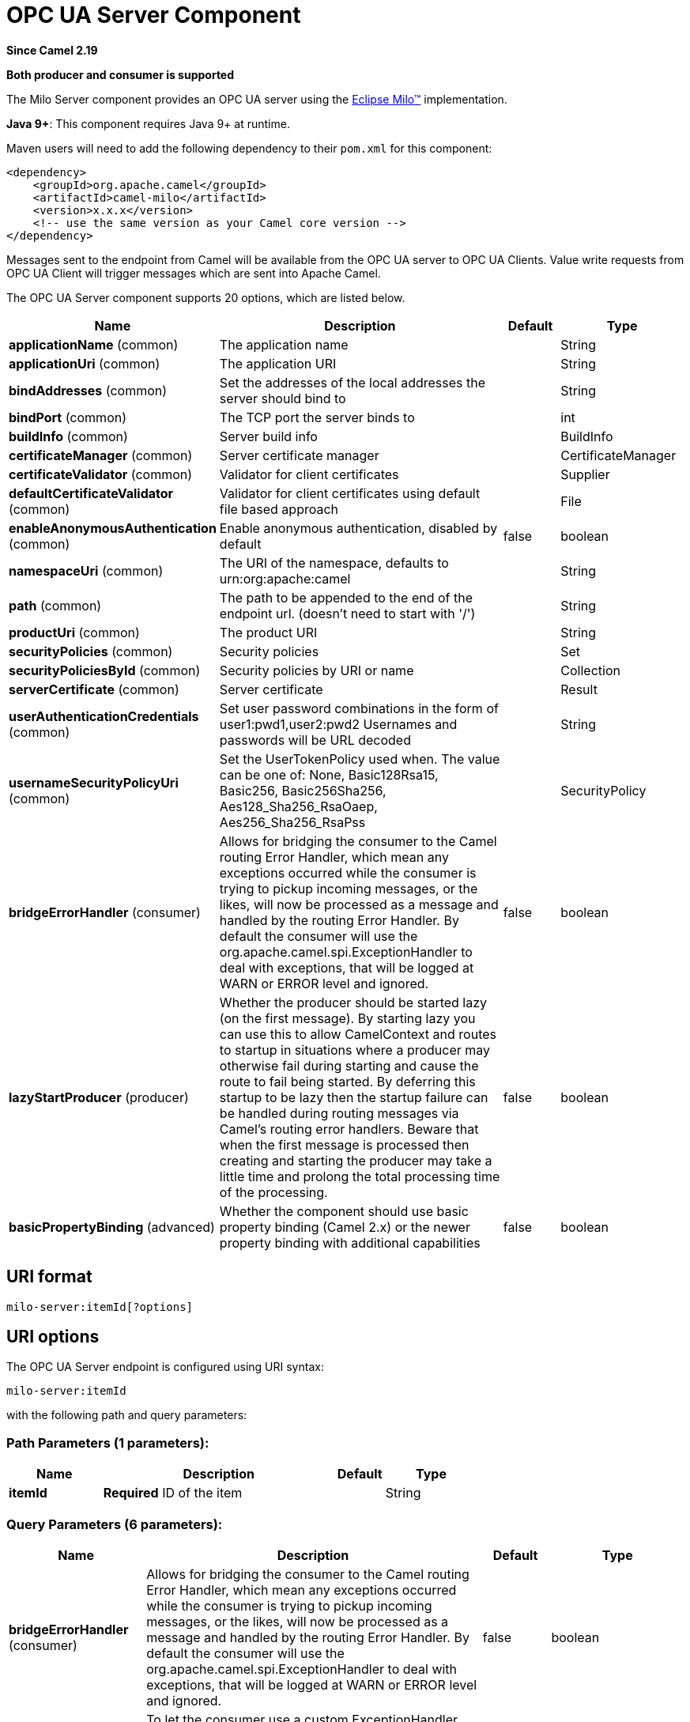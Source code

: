 [[milo-server-component]]
= OPC UA Server Component

*Since Camel 2.19*

// HEADER START
*Both producer and consumer is supported*
// HEADER END

The Milo Server component provides an OPC UA server using the
http://eclipse.org/milo[Eclipse Milo™] implementation.

*Java 9+*: This component requires Java 9+ at runtime.

Maven users will need to add the following dependency to their `pom.xml`
for this component:

[source,xml]
------------------------------------------------------------
<dependency>
    <groupId>org.apache.camel</groupId>
    <artifactId>camel-milo</artifactId>
    <version>x.x.x</version>
    <!-- use the same version as your Camel core version -->
</dependency>
------------------------------------------------------------

Messages sent to the endpoint from Camel will be available from the OPC UA server to OPC UA Clients.
Value write requests from OPC UA Client will trigger messages which are sent into Apache Camel.


// component options: START
The OPC UA Server component supports 20 options, which are listed below.



[width="100%",cols="2,5,^1,2",options="header"]
|===
| Name | Description | Default | Type
| *applicationName* (common) | The application name |  | String
| *applicationUri* (common) | The application URI |  | String
| *bindAddresses* (common) | Set the addresses of the local addresses the server should bind to |  | String
| *bindPort* (common) | The TCP port the server binds to |  | int
| *buildInfo* (common) | Server build info |  | BuildInfo
| *certificateManager* (common) | Server certificate manager |  | CertificateManager
| *certificateValidator* (common) | Validator for client certificates |  | Supplier
| *defaultCertificateValidator* (common) | Validator for client certificates using default file based approach |  | File
| *enableAnonymousAuthentication* (common) | Enable anonymous authentication, disabled by default | false | boolean
| *namespaceUri* (common) | The URI of the namespace, defaults to urn:org:apache:camel |  | String
| *path* (common) | The path to be appended to the end of the endpoint url. (doesn't need to start with '/') |  | String
| *productUri* (common) | The product URI |  | String
| *securityPolicies* (common) | Security policies |  | Set
| *securityPoliciesById* (common) | Security policies by URI or name |  | Collection
| *serverCertificate* (common) | Server certificate |  | Result
| *userAuthenticationCredentials* (common) | Set user password combinations in the form of user1:pwd1,user2:pwd2 Usernames and passwords will be URL decoded |  | String
| *usernameSecurityPolicyUri* (common) | Set the UserTokenPolicy used when. The value can be one of: None, Basic128Rsa15, Basic256, Basic256Sha256, Aes128_Sha256_RsaOaep, Aes256_Sha256_RsaPss |  | SecurityPolicy
| *bridgeErrorHandler* (consumer) | Allows for bridging the consumer to the Camel routing Error Handler, which mean any exceptions occurred while the consumer is trying to pickup incoming messages, or the likes, will now be processed as a message and handled by the routing Error Handler. By default the consumer will use the org.apache.camel.spi.ExceptionHandler to deal with exceptions, that will be logged at WARN or ERROR level and ignored. | false | boolean
| *lazyStartProducer* (producer) | Whether the producer should be started lazy (on the first message). By starting lazy you can use this to allow CamelContext and routes to startup in situations where a producer may otherwise fail during starting and cause the route to fail being started. By deferring this startup to be lazy then the startup failure can be handled during routing messages via Camel's routing error handlers. Beware that when the first message is processed then creating and starting the producer may take a little time and prolong the total processing time of the processing. | false | boolean
| *basicPropertyBinding* (advanced) | Whether the component should use basic property binding (Camel 2.x) or the newer property binding with additional capabilities | false | boolean
|===
// component options: END









== URI format

[source,java]
------------------------
milo-server:itemId[?options]
------------------------

== URI options



// endpoint options: START
The OPC UA Server endpoint is configured using URI syntax:

----
milo-server:itemId
----

with the following path and query parameters:

=== Path Parameters (1 parameters):


[width="100%",cols="2,5,^1,2",options="header"]
|===
| Name | Description | Default | Type
| *itemId* | *Required* ID of the item |  | String
|===


=== Query Parameters (6 parameters):


[width="100%",cols="2,5,^1,2",options="header"]
|===
| Name | Description | Default | Type
| *bridgeErrorHandler* (consumer) | Allows for bridging the consumer to the Camel routing Error Handler, which mean any exceptions occurred while the consumer is trying to pickup incoming messages, or the likes, will now be processed as a message and handled by the routing Error Handler. By default the consumer will use the org.apache.camel.spi.ExceptionHandler to deal with exceptions, that will be logged at WARN or ERROR level and ignored. | false | boolean
| *exceptionHandler* (consumer) | To let the consumer use a custom ExceptionHandler. Notice if the option bridgeErrorHandler is enabled then this option is not in use. By default the consumer will deal with exceptions, that will be logged at WARN or ERROR level and ignored. |  | ExceptionHandler
| *exchangePattern* (consumer) | Sets the exchange pattern when the consumer creates an exchange. The value can be one of: InOnly, InOut, InOptionalOut |  | ExchangePattern
| *lazyStartProducer* (producer) | Whether the producer should be started lazy (on the first message). By starting lazy you can use this to allow CamelContext and routes to startup in situations where a producer may otherwise fail during starting and cause the route to fail being started. By deferring this startup to be lazy then the startup failure can be handled during routing messages via Camel's routing error handlers. Beware that when the first message is processed then creating and starting the producer may take a little time and prolong the total processing time of the processing. | false | boolean
| *basicPropertyBinding* (advanced) | Whether the endpoint should use basic property binding (Camel 2.x) or the newer property binding with additional capabilities | false | boolean
| *synchronous* (advanced) | Sets whether synchronous processing should be strictly used, or Camel is allowed to use asynchronous processing (if supported). | false | boolean
|===
// endpoint options: END


